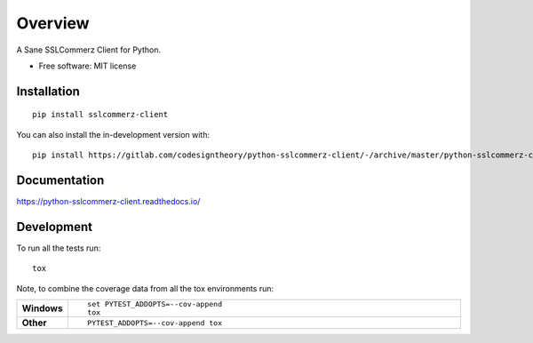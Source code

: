 ========
Overview
========

A Sane SSLCommerz Client for Python.

* Free software: MIT license

Installation
============

::

    pip install sslcommerz-client

You can also install the in-development version with::

    pip install https://gitlab.com/codesigntheory/python-sslcommerz-client/-/archive/master/python-sslcommerz-client-master.zip


Documentation
=============


https://python-sslcommerz-client.readthedocs.io/


Development
===========

To run all the tests run::

    tox

Note, to combine the coverage data from all the tox environments run:

.. list-table::
    :widths: 10 90
    :stub-columns: 1

    - - Windows
      - ::

            set PYTEST_ADDOPTS=--cov-append
            tox

    - - Other
      - ::

            PYTEST_ADDOPTS=--cov-append tox
